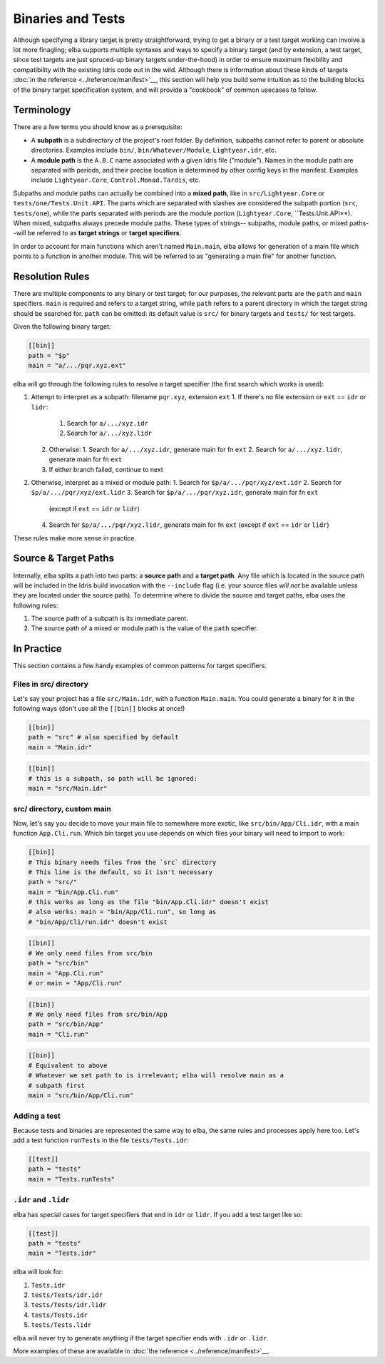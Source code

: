 Binaries and Tests
==================

Although specifying a library target is pretty straightforward, trying
to get a binary or a test target working can involve a lot more
finagling; elba supports multiple syntaxes and ways to specify a
binary target (and by extension, a test target, since test targets are
just spruced-up binary targets under-the-hood) in order to ensure
maximum flexibility and compatibility with the existing Idris code out
in the wild. Although there is information about these kinds of targets
:doc:`in the reference <../reference/manifest>`__, this section will
help you build some intuition as to the building blocks of the binary
target specification system, and will provide a "cookbook" of common
usecases to follow.

Terminology
-----------

There are a few terms you should know as a prerequisite:

-  A **subpath** is a subdirectory of the project's root folder. By
   definition, subpaths cannot refer to parent or absolute directories.
   Examples include ``bin/``, ``bin/Whatever/Module``, ``Lightyear.idr``,
   etc.

-  A **module path** is the ``A.B.C`` name associated with a given Idris
   file ("module"). Names in the module path are separated with periods,
   and their precise location is determined by other config keys in the
   manifest. Examples include ``Lightyear.Core``,
   ``Control.Monad.Tardis``, etc.

Subpaths and module paths can actually be combined into a **mixed path**,
like in ``src/Lightyear.Core`` or ``tests/one/Tests.Unit.API``. The
parts which are separated with slashes are considered the subpath
portion (``src``, ``tests/one``), while the parts separated with periods
are the module portion (``Lightyear.Core``, ``Tests.Unit.API**). When
mixed, subpaths always precede module paths. These types of strings--
subpaths, module paths, or mixed paths--will be referred to as
**target strings** or **target specifiers**.

In order to account for main functions which aren't named ``Main.main``,
elba allows for generation of a main file which points to a function
in another module. This will be referred to as "generating a main file"
for another function.

Resolution Rules
----------------

There are multiple components to any binary or test target; for our
purposes, the relevant parts are the ``path`` and ``main`` specifiers.
``main`` is required and refers to a target string, while ``path``
refers to a parent directory in which the target string should be
searched for. ``path`` can be omitted: its default value is ``src/``
for binary targets and ``tests/`` for test targets.

Given the following binary target:

.. code-block:: toml

   [[bin]]
   path = "$p"
   main = "a/.../pqr.xyz.ext"

elba will go through the following rules to resolve a target specifier
(the first search which works is used):

1. Attempt to interpret as a subpath: filename ``pqr.xyz``, extension ``ext``
   1. If there's no file extension or ``ext`` == ``idr`` or ``lidr``:
      1. Search for ``a/.../xyz.idr``
      2. Search for ``a/.../xyz.lidr``
   2. Otherwise:
      1. Search for ``a/.../xyz.idr``, generate main for fn ``ext``
      2. Search for ``a/.../xyz.lidr``, generate main for fn ``ext``
   3. If either branch failed, continue to next
2. Otherwise, interpret as a mixed or module path:
   1. Search for ``$p/a/.../pqr/xyz/ext.idr``
   2. Search for ``$p/a/.../pqr/xyz/ext.lidr``
   3. Search for ``$p/a/.../pqr/xyz.idr``, generate main for fn ``ext``
      (except if ``ext`` == ``idr`` or ``lidr``)
   4. Search for ``$p/a/.../pqr/xyz.lidr``, generate main for fn ``ext``
      (except if ``ext`` == ``idr`` or ``lidr``)

These rules make more sense in practice.

Source & Target Paths
---------------------

Internally, elba splits a path into two parts: a **source path** and a
**target path**. Any file which is located in the source path will be
included in the Idris build invocation with the ``--include`` flag (i.e.
your source files *will not* be available unless they are located under
the source path). To determine where to divide the source and target
paths, elba uses the following rules:

1. The source path of a subpath is its immediate parent.
2. The source path of a mixed or module path is the value of the
   ``path`` specifier.

In Practice
-----------

This section contains a few handy examples of common patterns for
target specifiers.

Files in src/ directory
~~~~~~~~~~~~~~~~~~~~~~~

Let's say your project has a file ``src/Main.idr``, with a function
``Main.main``. You could generate a binary for it in the following
ways (don't use all the ``[[bin]]`` blocks at once!)

.. code-block:: toml

   [[bin]]
   path = "src" # also specified by default
   main = "Main.idr"

.. code-block:: toml

   [[bin]]
   # this is a subpath, so path will be ignored:
   main = "src/Main.idr"

src/ directory, custom main
~~~~~~~~~~~~~~~~~~~~~~~~~~~

Now, let's say you decide to move your main file to somewhere more
exotic, like ``src/bin/App/Cli.idr``, with a main function
``App.Cli.run``. Which bin target you use depends on which files your
binary will need to import to work:

.. code-block:: toml

   [[bin]]
   # This binary needs files from the `src` directory
   # This line is the default, so it isn't necessary
   path = "src/"
   main = "bin/App.Cli.run"
   # this works as long as the file "bin/App.Cli.idr" doesn't exist
   # also works: main = "bin/App/Cli.run", so long as
   # "bin/App/Cli/run.idr" doesn't exist

.. code-block:: toml

   [[bin]]
   # We only need files from src/bin
   path = "src/bin"
   main = "App.Cli.run"
   # or main = "App/Cli.run"

.. code-block:: toml

   [[bin]]
   # We only need files from src/bin/App
   path = "src/bin/App"
   main = "Cli.run"

.. code-block:: toml

   [[bin]]
   # Equivalent to above
   # Whatever we set path to is irrelevant; elba will resolve main as a
   # subpath first
   main = "src/bin/App/Cli.run"

Adding a test
~~~~~~~~~~~~~

Because tests and binaries are represented the same way to elba, the
same rules and processes apply here too. Let's add a test function
``runTests`` in the file ``tests/Tests.idr``:

.. code-block:: toml

   [[test]]
   path = "tests"
   main = "Tests.runTests"

``.idr`` and ``.lidr``
~~~~~~~~~~~~~~~~~~~~~~~~~~

elba has special cases for target specifiers that end in ``idr`` or
``lidr``. If you add a test target like so:

.. code-block:: toml

   [[test]]
   path = "tests"
   main = "Tests.idr"

elba will look for:

1. ``Tests.idr``
2. ``tests/Tests/idr.idr``
3. ``tests/Tests/idr.lidr``
4. ``tests/Tests.idr``
5. ``tests/Tests.lidr``

elba will never try to generate anything if the target specifier ends
with ``.idr`` or ``.lidr``.

More examples of these are available in :doc:`the reference
<../reference/manifest>`__.
